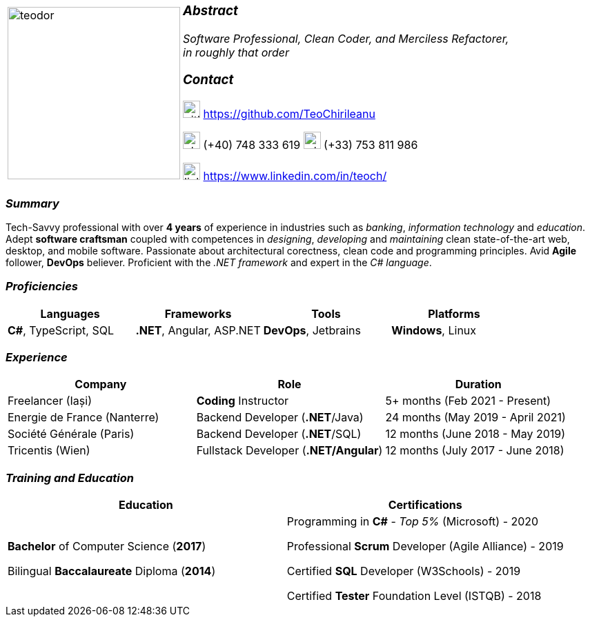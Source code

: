 [frame=none]
[grid=none]
[%autowidth.stretch]
|===
| |
^.^a|image:https://github.com/TeoChirileanu/CV/blob/master/src/teodor.jpg?raw=true[teodor, 250]
^.^a|

===  _Abstract_
__Software Professional, Clean Coder, and Merciless Refactorer, +
in roughly that order__ +

=== _Contact_
image:https://github.com/TeoChirileanu/CV/blob/master/src/github.png?raw=true[github, 25] https://github.com/TeoChirileanu +

image:https://github.com/TeoChirileanu/CV/blob/master/src/telephone.png?raw=true[phone, 25] (+40) 748 333 619 image:https://github.com/TeoChirileanu/CV/blob/master/src/whatsapp.png?raw=true[whatsapp, 25] (+33) 753 811 986 +

image:https://github.com/TeoChirileanu/CV/blob/master/src/linkedin.png?raw=true[linkedin, 25] https://www.linkedin.com/in/teoch/
|===

[.text-center]
=== _Summary_
[.text-justify]
Tech-Savvy professional with over *4 years* of experience in industries such as _banking_, _information technology_ and _education_. Adept *software craftsman* coupled with competences in _designing_, _developing_ and _maintaining_ clean state-of-the-art web, desktop, and mobile software. Passionate about architectural corectness, clean code and programming principles. Avid *Agile* follower, *DevOps* believer. Proficient with the __.NET framework__ and expert in the __C# language__.

[.text-center]
=== _Proficiencies_
[frame=none]
[grid=none]
|===
^|Languages ^|Frameworks ^|Tools ^|Platforms

^.^|*C#*, TypeScript, SQL
^.^|*.NET*, Angular, ASP.NET
^.^|*DevOps*, Jetbrains
^.^|*Windows*, Linux
|===

[.text-center]
=== _Experience_
[frame=none]
[grid=none]
|===
^|Company ^|Role ^|Duration

^.^|Freelancer (Iași) ^.^| *Coding* Instructor ^.^|5+ months (Feb 2021 - Present)
^.^|Energie de France (Nanterre) ^.^|Backend Developer (*.NET*/Java) ^.^|24 months (May 2019 - April 2021)
^.^|Société Générale (Paris) ^.^| Backend Developer (*.NET*/SQL) ^.^|12 months (June 2018 - May 2019)
^.^|Tricentis (Wien) ^.^|Fullstack Developer (*.NET/Angular*) ^.^|12 months (July 2017 - June 2018)
|===

[.text-center]
=== _Training and Education_
[frame=none]
[grid=none]
|===
^|Education ^|Certifications

^.^a|*Bachelor* of Computer Science (*2017*)

Bilingual *Baccalaureate* Diploma (*2014*)

^.^| Programming in *C#* - __Top 5%__ (Microsoft) - 2020 +

Professional *Scrum* Developer (Agile Alliance) - 2019 +

Certified *SQL* Developer (W3Schools) - 2019 +

Certified *Tester* Foundation Level (ISTQB) - 2018 +
|===
